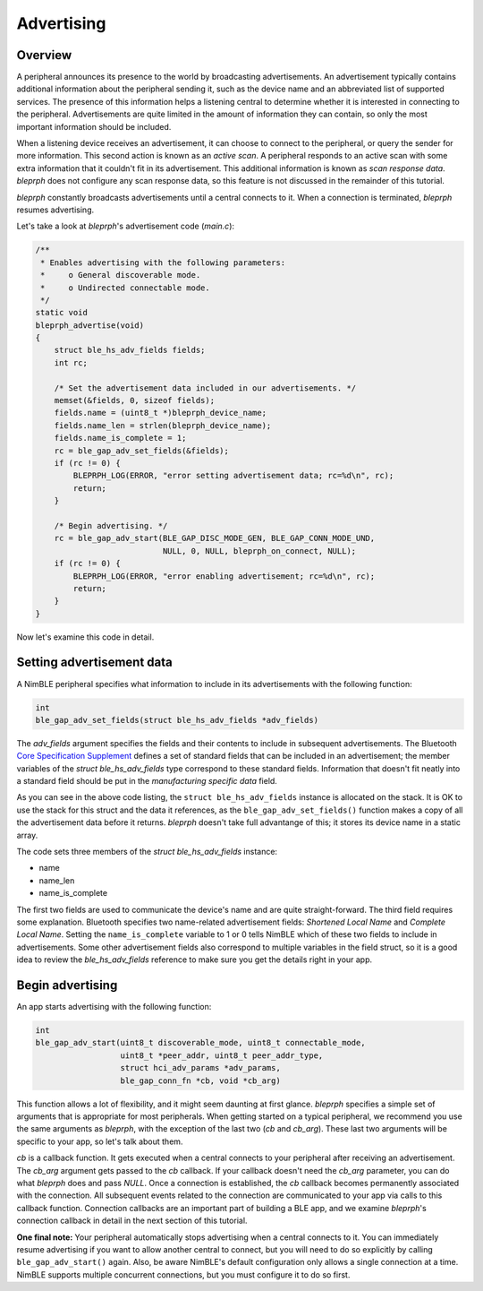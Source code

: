 Advertising
===========

Overview
^^^^^^^^

A peripheral announces its presence to the world by broadcasting
advertisements. An advertisement typically contains additional
information about the peripheral sending it, such as the device name and
an abbreviated list of supported services. The presence of this
information helps a listening central to determine whether it is
interested in connecting to the peripheral. Advertisements are quite
limited in the amount of information they can contain, so only the most
important information should be included.

When a listening device receives an advertisement, it can choose to
connect to the peripheral, or query the sender for more information.
This second action is known as an *active scan*. A peripheral responds
to an active scan with some extra information that it couldn't fit in
its advertisement. This additional information is known as *scan
response data*. *bleprph* does not configure any scan response data, so
this feature is not discussed in the remainder of this tutorial.

*bleprph* constantly broadcasts advertisements until a central connects
to it. When a connection is terminated, *bleprph* resumes advertising.

Let's take a look at *bleprph*'s advertisement code (*main.c*):

.. code:: c

    /**
     * Enables advertising with the following parameters:
     *     o General discoverable mode.
     *     o Undirected connectable mode.
     */
    static void
    bleprph_advertise(void)
    {
        struct ble_hs_adv_fields fields;
        int rc;

        /* Set the advertisement data included in our advertisements. */
        memset(&fields, 0, sizeof fields);
        fields.name = (uint8_t *)bleprph_device_name;
        fields.name_len = strlen(bleprph_device_name);
        fields.name_is_complete = 1;
        rc = ble_gap_adv_set_fields(&fields);
        if (rc != 0) {
            BLEPRPH_LOG(ERROR, "error setting advertisement data; rc=%d\n", rc);
            return;
        }

        /* Begin advertising. */
        rc = ble_gap_adv_start(BLE_GAP_DISC_MODE_GEN, BLE_GAP_CONN_MODE_UND,
                               NULL, 0, NULL, bleprph_on_connect, NULL);
        if (rc != 0) {
            BLEPRPH_LOG(ERROR, "error enabling advertisement; rc=%d\n", rc);
            return;
        }
    }

Now let's examine this code in detail.

Setting advertisement data
^^^^^^^^^^^^^^^^^^^^^^^^^^

A NimBLE peripheral specifies what information to include in its
advertisements with the following function:

.. code:: c

    int
    ble_gap_adv_set_fields(struct ble_hs_adv_fields *adv_fields)

The *adv\_fields* argument specifies the fields and their contents to
include in subsequent advertisements. The Bluetooth `Core Specification
Supplement <https://www.bluetooth.org/DocMan/handlers/DownloadDoc.ashx?doc_id=302735>`__
defines a set of standard fields that can be included in an
advertisement; the member variables of the *struct ble\_hs\_adv\_fields*
type correspond to these standard fields. Information that doesn't fit
neatly into a standard field should be put in the *manufacturing
specific data* field.

As you can see in the above code listing, the
``struct ble_hs_adv_fields`` instance is allocated on the stack. It is
OK to use the stack for this struct and the data it references, as the
``ble_gap_adv_set_fields()`` function makes a copy of all the
advertisement data before it returns. *bleprph* doesn't take full
advantange of this; it stores its device name in a static array.

The code sets three members of the *struct ble\_hs\_adv\_fields*
instance:

-  name
-  name\_len
-  name\_is\_complete

The first two fields are used to communicate the device's name and are
quite straight-forward. The third field requires some explanation.
Bluetooth specifies two name-related advertisement fields: *Shortened
Local Name* and *Complete Local Name*. Setting the ``name_is_complete``
variable to 1 or 0 tells NimBLE which of these two fields to include in
advertisements. Some other advertisement fields also correspond to
multiple variables in the field struct, so it is a good idea to review
the *ble\_hs\_adv\_fields* reference to make sure you get the details
right in your app.

Begin advertising
^^^^^^^^^^^^^^^^^

An app starts advertising with the following function:

.. code:: c

    int
    ble_gap_adv_start(uint8_t discoverable_mode, uint8_t connectable_mode,
                      uint8_t *peer_addr, uint8_t peer_addr_type,
                      struct hci_adv_params *adv_params,
                      ble_gap_conn_fn *cb, void *cb_arg)

This function allows a lot of flexibility, and it might seem daunting at
first glance. *bleprph* specifies a simple set of arguments that is
appropriate for most peripherals. When getting started on a typical
peripheral, we recommend you use the same arguments as *bleprph*, with
the exception of the last two (*cb* and *cb\_arg*). These last two
arguments will be specific to your app, so let's talk about them.

*cb* is a callback function. It gets executed when a central connects to
your peripheral after receiving an advertisement. The *cb\_arg* argument
gets passed to the *cb* callback. If your callback doesn't need the
*cb\_arg* parameter, you can do what *bleprph* does and pass *NULL*.
Once a connection is established, the *cb* callback becomes permanently
associated with the connection. All subsequent events related to the
connection are communicated to your app via calls to this callback
function. Connection callbacks are an important part of building a BLE
app, and we examine *bleprph*'s connection callback in detail in the
next section of this tutorial.

**One final note:** Your peripheral automatically stops advertising when
a central connects to it. You can immediately resume advertising if you
want to allow another central to connect, but you will need to do so
explicitly by calling ``ble_gap_adv_start()`` again. Also, be aware
NimBLE's default configuration only allows a single connection at a
time. NimBLE supports multiple concurrent connections, but you must
configure it to do so first.
